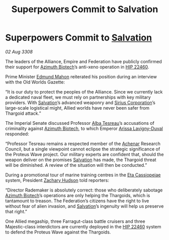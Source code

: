 :PROPERTIES:
:ID:       a59f3e0f-34bd-4ae7-93f4-77882a9ab8fb
:END:
#+title: Superpowers Commit to Salvation
#+filetags: :3308:Empire:Federation:Alliance:Thargoid:galnet:

* Superpowers Commit to [[id:106b62b9-4ed8-4f7c-8c5c-12debf994d4f][Salvation]]

/02 Aug 3308/

The leaders of the Alliance, Empire and Federation have publicly confirmed their support for [[id:e68a5318-bd72-4c92-9f70-dcdbd59505d1][Azimuth Biotech]]’s anti-xeno operation in [[id:55088d83-4221-44fa-a9d5-6ebb0866c722][HIP 22460]]. 

Prime Minister [[id:da80c263-3c2d-43dd-ab3f-1fbf40490f74][Edmund Mahon]] reiterated his position during an interview with the Old Worlds Gazette: 

“It is our duty to protect the peoples of the Alliance. Since we currently lack a dedicated naval fleet, we must rely on partnerships with key military providers. With [[id:106b62b9-4ed8-4f7c-8c5c-12debf994d4f][Salvation]]’s advanced weaponry and [[id:aae70cda-c437-4ffa-ac0a-39703b6aa15a][Sirius Corporation]]’s large-scale logistical might, Allied worlds have never been safer from Thargoid attack.” 

The Imperial Senate discussed Professor [[id:c2623368-19b0-4995-9e35-b8f54f741a53][Alba Tesreau]]’s accusations of criminality against [[id:e68a5318-bd72-4c92-9f70-dcdbd59505d1][Azimuth Biotech]], to which Emperor [[id:34f3cfdd-0536-40a9-8732-13bf3a5e4a70][Arissa Lavigny-Duval]] responded:  

“Professor Tesreau remains a respected member of the [[id:bed8c27f-3cbe-49ad-b86f-7d87eacf804a][Achenar]] Research Council, but a single viewpoint cannot eclipse the strategic significance of the Proteus Wave project. Our military experts are confident that, should the weapon deliver on the promises [[id:106b62b9-4ed8-4f7c-8c5c-12debf994d4f][Salvation]] has made, the Thargoid threat will be diminished. A review of the situation will then be conducted.” 

During a promotional tour of marine training centres in the [[id:ed325fe8-22a1-4d07-9af9-5a9f8f056377][Eta Cassiopeiae]] system, President [[id:02322be1-fc02-4d8b-acf6-9a9681e3fb15][Zachary Hudson]] told reporters: 

“Director Rademaker is absolutely correct: those who deliberately sabotage [[id:e68a5318-bd72-4c92-9f70-dcdbd59505d1][Azimuth Biotech]]’s operations are only helping the Thargoids, which is tantamount to treason. The Federation’s citizens have the right to live without fear of alien invasion, and [[id:106b62b9-4ed8-4f7c-8c5c-12debf994d4f][Salvation]]’s ingenuity will help us preserve that right.” 

One Allied megaship, three Farragut-class battle cruisers and three Majestic-class interdictors are currently deployed in the [[id:55088d83-4221-44fa-a9d5-6ebb0866c722][HIP 22460]] system to defend the Proteus Wave against the Thargoids.
